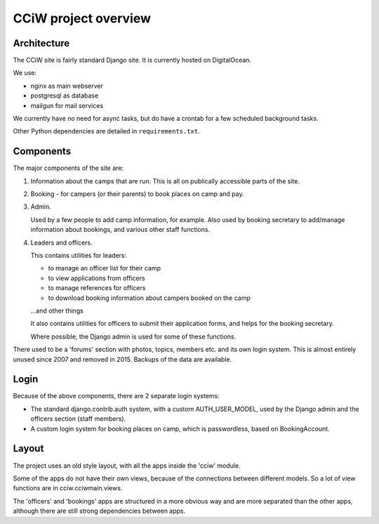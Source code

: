 CCiW project overview
=====================

Architecture
------------

The CCiW site is fairly standard Django site. It is currently hosted on
DigitalOcean.

We use:

* nginx as main webserver
* postgresql as database
* mailgun for mail services

We currently have no need for async tasks, but do have a crontab for a few
scheduled background tasks.

Other Python dependencies are detailed in ``requirements.txt``.

Components
----------

The major components of the site are:

1) Information about the camps that are run. This is all on publically
   accessible parts of the site.

2) Booking - for campers (or their parents) to book places on camp and pay.

3) Admin.

   Used by a few people to add camp information, for example. Also used by
   booking secretary to add/manage information about bookings, and various other
   staff functions.

4) Leaders and officers.

   This contains utilities for leaders:

   * to manage an officer list for their camp
   * to view applications from officers
   * to manage references for officers
   * to download booking information about campers booked on the camp

   …and other things

   It also contains utilities for officers to submit their application forms,
   and helps for the booking secretary.

   Where possible, the Django admin is used for some of these functions.

There used to be a 'forums' section with photos, topics, members etc. and its
own login system. This is almost entirely unused since 2007 and removed in 2015.
Backups of the data are available.

Login
-----

Because of the above components, there are 2 separate login systems:

* The standard django.contrib.auth system, with a custom AUTH_USER_MODEL,
  used by the Django admin and the officers section (staff members).

* A custom login system for booking places on camp, which is passwordless, based
  on BookingAccount.

Layout
------

The project uses an old style layout, with all the apps inside the 'cciw'
module.

Some of the apps do not have their own views, because of the connections between
different models. So a lot of view functions are in cciw.cciwmain.views.

The 'officers' and 'bookings' apps are structured in a more obvious way and are
more separated than the other apps, although there are still strong dependencies
between apps.

